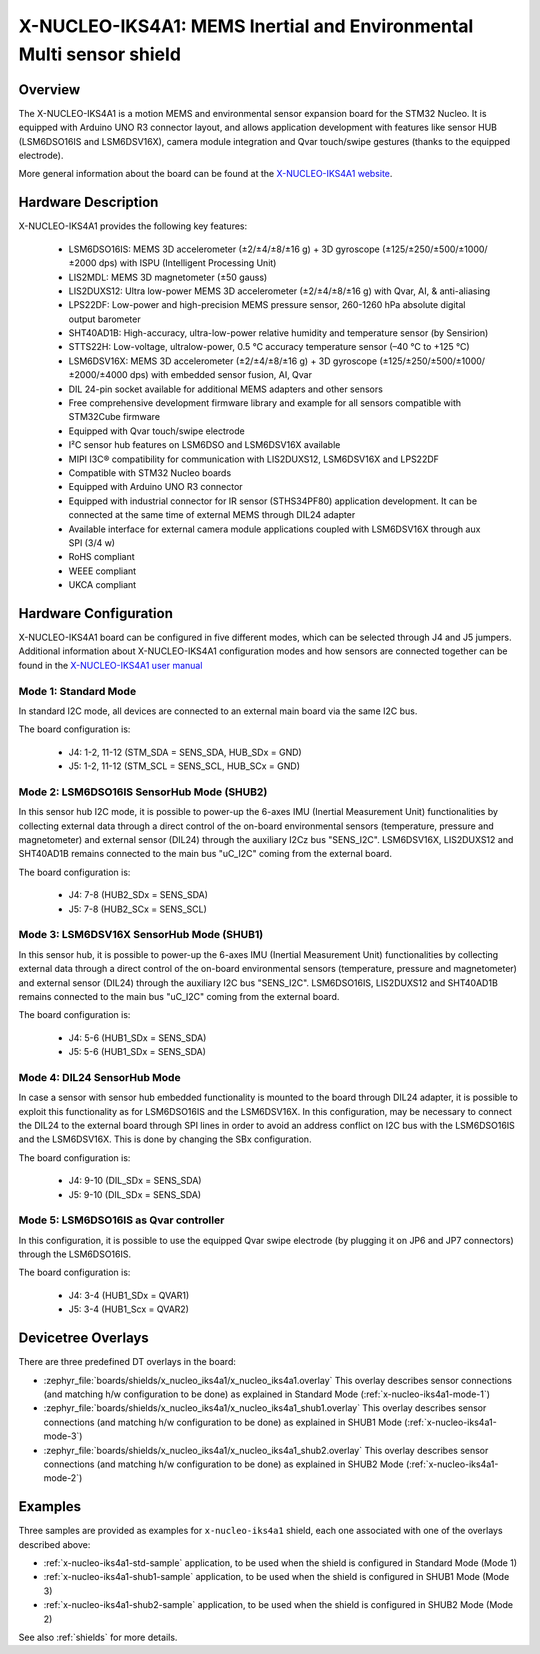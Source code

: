 .. _x-nucleo-iks4a1:

X-NUCLEO-IKS4A1: MEMS Inertial and Environmental Multi sensor shield
####################################################################

Overview
********
The X-NUCLEO-IKS4A1 is a motion MEMS and environmental sensor expansion board
for the STM32 Nucleo. It is equipped with Arduino UNO R3 connector layout, and
allows application development with features like sensor HUB (LSM6DSO16IS and
LSM6DSV16X), camera module integration and Qvar touch/swipe gestures (thanks to
the equipped electrode).

.. image:: img/x-nucleo-iks4a1.jpg
     :align: center
     :alt: X-NUCLEO-IKS4A1

More general information about the board can be found at the
`X-NUCLEO-IKS4A1 website`_.

Hardware Description
********************

X-NUCLEO-IKS4A1 provides the following key features:

 - LSM6DSO16IS: MEMS 3D accelerometer (±2/±4/±8/±16 g) + 3D gyroscope
   (±125/±250/±500/±1000/±2000 dps) with ISPU (Intelligent Processing Unit)
 - LIS2MDL: MEMS 3D magnetometer (±50 gauss)
 - LIS2DUXS12: Ultra low-power MEMS 3D accelerometer (±2/±4/±8/±16 g) with
   Qvar, AI, & anti-aliasing
 - LPS22DF: Low-power and high-precision MEMS pressure sensor, 260-1260 hPa
   absolute digital output barometer
 - SHT40AD1B: High-accuracy, ultra-low-power relative humidity and temperature
   sensor (by Sensirion)
 - STTS22H: Low-voltage, ultralow-power, 0.5 °C accuracy temperature sensor
   (–40 °C to +125 °C)
 - LSM6DSV16X: MEMS 3D accelerometer (±2/±4/±8/±16 g) + 3D gyroscope
   (±125/±250/±500/±1000/±2000/±4000 dps) with embedded sensor fusion, AI, Qvar
 - DIL 24-pin socket available for additional MEMS adapters and other sensors
 - Free comprehensive development firmware library and example for all sensors
   compatible with STM32Cube firmware
 - Equipped with Qvar touch/swipe electrode
 - I²C sensor hub features on LSM6DSO and LSM6DSV16X available
 - MIPI I3C® compatibility for communication with LIS2DUXS12, LSM6DSV16X and
   LPS22DF
 - Compatible with STM32 Nucleo boards
 - Equipped with Arduino UNO R3 connector
 - Equipped with industrial connector for IR sensor (STHS34PF80) application
   development. It can be connected at the same time of external MEMS through
   DIL24 adapter
 - Available interface for external camera module applications coupled with
   LSM6DSV16X through aux SPI (3/4 w)
 - RoHS compliant
 - WEEE compliant
 - UKCA compliant

Hardware Configuration
**********************

X-NUCLEO-IKS4A1 board can be configured in five different modes, which can be
selected through J4 and J5 jumpers. Additional information about X-NUCLEO-IKS4A1
configuration modes and how sensors are connected together can be found in the
`X-NUCLEO-IKS4A1 user manual`_

.. _x-nucleo-iks4a1-mode-1:

Mode 1: Standard Mode
=====================

In standard I2C mode, all devices are connected to an external main board via the
same I2C bus.

The board configuration is:

 - J4: 1-2, 11-12 (STM_SDA = SENS_SDA, HUB_SDx = GND)
 - J5: 1-2, 11-12 (STM_SCL = SENS_SCL, HUB_SCx = GND)

.. _x-nucleo-iks4a1-mode-2:

Mode 2: LSM6DSO16IS SensorHub Mode (SHUB2)
==========================================

In this sensor hub I2C mode, it is possible to power-up the 6-axes IMU
(Inertial Measurement Unit) functionalities by collecting external data
through a direct control of the on-board environmental sensors (temperature,
pressure and magnetometer) and external sensor (DIL24) through the auxiliary
I2Cz bus "SENS_I2C". LSM6DSV16X, LIS2DUXS12 and SHT40AD1B remains connected
to the main bus "uC_I2C" coming from the external board.

The board configuration is:

 - J4: 7-8 (HUB2_SDx = SENS_SDA)
 - J5: 7-8 (HUB2_SCx = SENS_SCL)

.. _x-nucleo-iks4a1-mode-3:

Mode 3: LSM6DSV16X SensorHub Mode (SHUB1)
=========================================

In this sensor hub, it is possible to power-up the 6-axes IMU (Inertial
Measurement Unit) functionalities by collecting external data through
a direct control of the on-board environmental sensors (temperature,
pressure and magnetometer) and external sensor (DIL24) through the auxiliary
I2C bus "SENS_I2C". LSM6DSO16IS, LIS2DUXS12 and SHT40AD1B remains connected
to the main bus "uC_I2C" coming from the external board.

The board configuration is:

 - J4: 5-6 (HUB1_SDx = SENS_SDA)
 - J5: 5-6 (HUB1_SDx = SENS_SDA)

Mode 4: DIL24 SensorHub Mode
============================

In case a sensor with sensor hub embedded functionality is mounted to the
board through DIL24 adapter, it is possible to exploit this functionality
as for LSM6DSO16IS and the LSM6DSV16X. In this configuration, may be necessary
to connect the DIL24 to the external board through SPI lines in order to
avoid an address conflict on I2C bus with the LSM6DSO16IS and the LSM6DSV16X.
This is done by changing the SBx configuration.

The board configuration is:

 - J4: 9-10 (DIL_SDx = SENS_SDA)
 - J5: 9-10 (DIL_SDx = SENS_SDA)

Mode 5: LSM6DSO16IS as Qvar controller
======================================

In this configuration, it is possible to use the equipped Qvar swipe electrode
(by plugging it on JP6 and JP7 connectors) through the LSM6DSO16IS.

The board configuration is:

 - J4: 3-4 (HUB1_SDx = QVAR1)
 - J5: 3-4 (HUB1_Scx = QVAR2)

Devicetree Overlays
*******************

There are three predefined DT overlays in the board:

- :zephyr_file:`boards/shields/x_nucleo_iks4a1/x_nucleo_iks4a1.overlay`
  This overlay describes sensor connections (and matching h/w configuration to be done)
  as explained in Standard Mode (:ref:`x-nucleo-iks4a1-mode-1`)
- :zephyr_file:`boards/shields/x_nucleo_iks4a1/x_nucleo_iks4a1_shub1.overlay`
  This overlay describes sensor connections (and matching h/w configuration to be done)
  as explained in SHUB1 Mode (:ref:`x-nucleo-iks4a1-mode-3`)
- :zephyr_file:`boards/shields/x_nucleo_iks4a1/x_nucleo_iks4a1_shub2.overlay`
  This overlay describes sensor connections (and matching h/w configuration to be done)
  as explained in SHUB2 Mode (:ref:`x-nucleo-iks4a1-mode-2`)

Examples
********

Three samples are provided as examples for ``x-nucleo-iks4a1`` shield, each one associated
with one of the overlays described above:

- :ref:`x-nucleo-iks4a1-std-sample` application, to be used when the shield is configured
  in Standard Mode (Mode 1)
- :ref:`x-nucleo-iks4a1-shub1-sample` application, to be used when the shield is configured
  in SHUB1 Mode (Mode 3)
- :ref:`x-nucleo-iks4a1-shub2-sample` application, to be used when the shield is configured
  in SHUB2 Mode (Mode 2)

See also :ref:`shields` for more details.

.. _X-NUCLEO-IKS4A1 website:
   http://www.st.com/en/ecosystems/x-nucleo-iks4a1.html

.. _X-NUCLEO-IKS4A1 user manual:
   https://www.st.com/resource/en/user_manual/um3239-getting-started-with-the-xnucleoiks4a1-motion-mems-and-environmental-sensor-expansion-board-for-stm32-nucleo-stmicroelectronics.pdf
